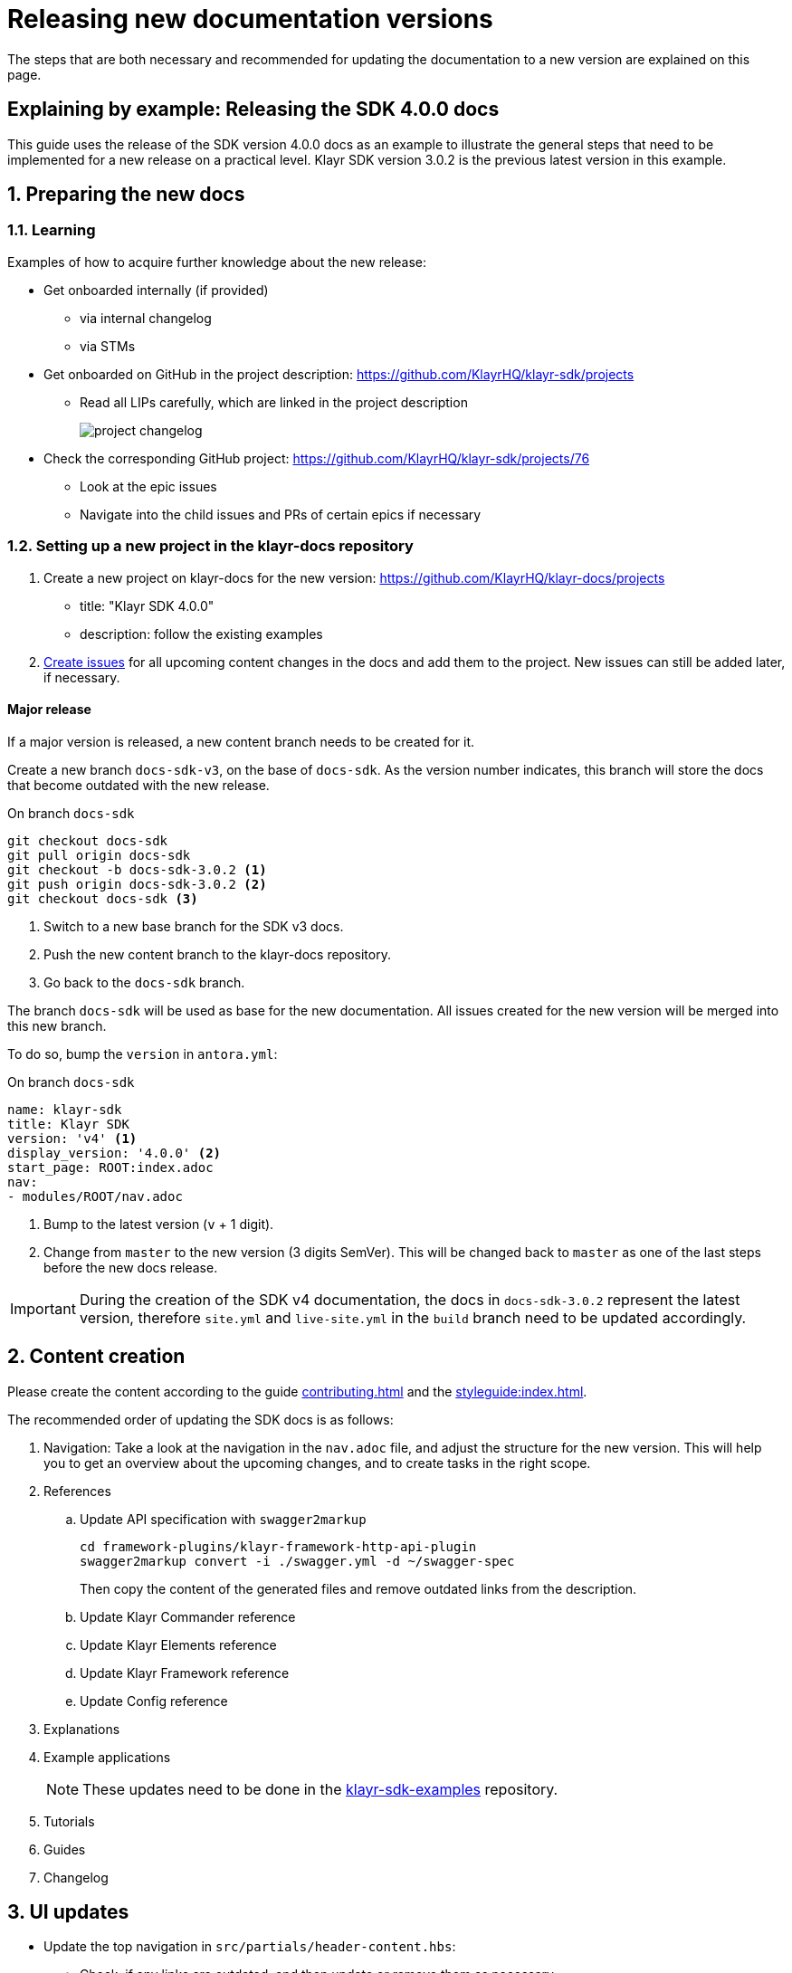 = Releasing new documentation versions
:imagesdir: ../assets/images

:url_github_sdk_examples: https://github.com/KlayrHQ/klayr-sdk-examples/tree/development
:url_staging: https://klayrhq.github.io/klayr-docs

:url_contributing: contributing.adoc
:url_search: search.adoc
:url_styleguide: styleguide:index.adoc

The steps that are both necessary and recommended for updating the documentation to a new version are explained on this page.

== Explaining by example: Releasing the SDK 4.0.0 docs

This guide uses the release of the SDK version 4.0.0 docs as an example to illustrate the general steps that need to be implemented for a new release on a practical level.
Klayr SDK version 3.0.2 is the previous latest version in this example.

:sectnums:
:sectnumlevels: 2
[[preparing]]
== Preparing the new docs

=== Learning

Examples of how to acquire further knowledge about the new release:

* Get onboarded internally (if provided)
** via internal changelog
** via STMs
* Get onboarded on GitHub in the project description: https://github.com/KlayrHQ/klayr-sdk/projects
** Read all LIPs carefully, which are linked in the project description
+
image:project-changelog.png[]
* Check the corresponding GitHub project: https://github.com/KlayrHQ/klayr-sdk/projects/76
** Look at the epic issues
** Navigate into the child issues and PRs of certain epics if necessary

=== Setting up a new project in the klayr-docs repository

. Create a new project on klayr-docs for the new version: https://github.com/KlayrHQ/klayr-docs/projects
* title: "Klayr SDK 4.0.0"
* description: follow the existing examples
. xref:{url_contributing}[Create issues] for all upcoming content changes in the docs and add them to the project.
New issues can still be added later, if necessary.

==== Major release

If a major version is released, a new content branch needs to be created for it.

Create a new branch `docs-sdk-v3`, on the base of `docs-sdk`.
As the version number indicates, this branch will store the docs that become outdated with the new release.


.On branch `docs-sdk`
[source,bash]
----
git checkout docs-sdk
git pull origin docs-sdk
git checkout -b docs-sdk-3.0.2 <1>
git push origin docs-sdk-3.0.2 <2>
git checkout docs-sdk <3>
----
<1> Switch to a new base branch for the SDK v3 docs.
<2> Push the new content branch to the klayr-docs repository.
<3> Go back to the `docs-sdk` branch.

The branch `docs-sdk` will be used as base for the new documentation.
All issues created for the new version will be merged into this new branch.

To do so, bump the `version` in `antora.yml`:

.On branch `docs-sdk`
[source,yaml]
----
name: klayr-sdk
title: Klayr SDK
version: 'v4' <1>
display_version: '4.0.0' <2>
start_page: ROOT:index.adoc
nav:
- modules/ROOT/nav.adoc
----

<1> Bump to the latest version (`v` + 1 digit).
<2> Change from `master` to the new version (3 digits SemVer).
This will be changed back to `master` as one of the last steps before the new docs release.

IMPORTANT: During the creation of the SDK v4 documentation, the docs in `docs-sdk-3.0.2` represent the latest version, therefore `site.yml` and `live-site.yml` in the `build` branch need to be updated accordingly.

== Content creation

Please create the content according to the guide xref:{url_contributing}[] and the xref:{url_styleguide}[].

The recommended order of updating the SDK docs is as follows:

. Navigation:
Take a look at the navigation in the `nav.adoc` file, and adjust the structure for the new version.
This will help you to get an overview about the upcoming changes, and to create tasks in the right scope.
. References
.. Update API specification with `swagger2markup`
+
[source,bash]
----
cd framework-plugins/klayr-framework-http-api-plugin
swagger2markup convert -i ./swagger.yml -d ~/swagger-spec
----
+
Then copy the content of the generated files and remove outdated links from the description.
.. Update Klayr Commander reference
.. Update Klayr Elements reference
.. Update Klayr Framework reference
.. Update Config reference
. Explanations
. Example applications
+
NOTE: These updates need to be done in the {url_github_sdk_examples}[klayr-sdk-examples^] repository.
. Tutorials
. Guides
. Changelog

== UI updates

* Update the top navigation in `src/partials/header-content.hbs`:
** Check, if any links are outdated, and then update or remove them as necessary.
** Check, if any new links should be added.
** If a new documentation component is released: The new component needs to be added in the top left side and shown dynamically.


== Release preparations

=== Updates on `docs-sdk-v3`

[[update_previous]]
==== Update `antora.yml`

IMPORTANT: This needs to be updated at the same time as on the <<update_latest,latest version branch>>.

* Create a new issue to update the version of the previous version branch in `antora.yml`.
* Change `master` to `v3`.
* Change `3.0.2 (latest)` to `3.0.2`.

==== Updates on other branches such as `docs-core-3.0.0-beta.0`

[NOTE]
====
Do not forget to check if it is necessary to perform any updates in other components, which relate to references within the applicable pages.
====

==== Add versions in snippets

[source,bash]
----
npm i klayr-sdk # before
----

[source,bash]
----
npm i klayr-sdk@3.0.2 # after
----

Perform this for all Klayr Elements packages and also Klayr Commander.

==== Update links to the SDK example apps

[source,asciidoc]
----
//before
:url_github_hello: https://github.com/KlayrHQ/klayr-sdk-examples/tree/development/hello_world
----

[source,asciidoc]
----
//after
:url_github_hello: https://github.com/KlayrHQ/klayr-sdk-examples/tree/development/archive/3.x/hello_world
----

=== Updates on `docs-sdk`

[[update_latest]]
==== Update `antora.yml`

IMPORTANT: This needs to be updated at the same time as on the <<update_previous,previous version branch>>.

* Change `v4` to `master`.
* Change `4.0.0` to `4.0.0 (latest)`.

==== Check redirects

Check, if new `page-aliases` need to be added to the page attributes.
This is the case in particular, if pages have been moved or removed in the latest version.

== Release

=== Update the live playbook

.before
[source,yaml]
----
content:
  sources:
  - url: https://github.com/KlayrHQ/klayr-docs.git
    branches: [docs-core, docs-service, docs-protocol, docs-sdk-2.3.8, docs-sdk-3.0.2, docs-core-2.1.6]
----

.after
[source,yaml]
----
content:
  sources:
  - url: https://github.com/KlayrHQ/klayr-docs.git
    branches: [docs-core, docs-sdk, docs-service, docs-protocol, docs-sdk-2.3.8, docs-sdk-3.0.2, docs-core-2.1.6]
----

=== Building the new live documentation with Antora

.On the `build` branch
[source,bash]
----
source antora/.env
antora live-site.yml --fetch
cd live
git status
git add .
git commit -m "Update docs"
git push origin live
----

At this point, it is necessary to ask the Devops team to update the documentation on klayr.io.
They will then deploy the new content and flush the cache.

=== Updating the search index

Ensure that Docker is started and that you are on branch `build`.

[source,bash]
----
cd searchdocs-scraper
----

Firstly, ensure you have Docker running on your machine and that you can list images.

[source,bash]
----
docker images
----

Then, pass the config file to the `docsearch docker:run` command, which launches the provided Docker container (algolia/docsearch-scraper):

[source,bash]
----
pipenv run ./docsearch docker:run ./config.json
----

If that command succeeds, it means the index is now updated.

For more information about the setup and usage of the search index, check the guide xref:{url_search}[Setting up docsearch].

:!sectnums:
